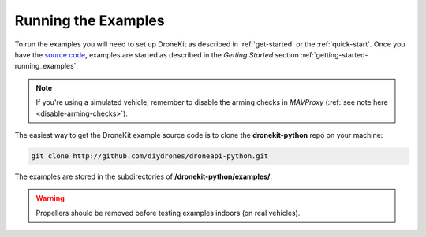 ====================
Running the Examples
====================

To run the examples you will need to set up DroneKit as described in :ref:`get-started` or the :ref:`quick-start`. 
Once you have the `source code <https://github.com/diydrones/dronekit-python/tree/master/example>`_, examples are 
started as described in the *Getting Started* section :ref:`getting-started-running_examples`.

.. note:: 

    If you're using a simulated vehicle, remember to disable the arming checks in *MAVProxy*
    (:ref:`see note here <disable-arming-checks>`).

The easiest way to get the DroneKit example source code is to clone the **dronekit-python** repo on your machine:

.. code-block:: bash

    git clone http://github.com/diydrones/droneapi-python.git

The examples are stored in the subdirectories of **/dronekit-python/examples/**.
	


.. warning:: Propellers should be removed before testing examples indoors (on real vehicles). 
